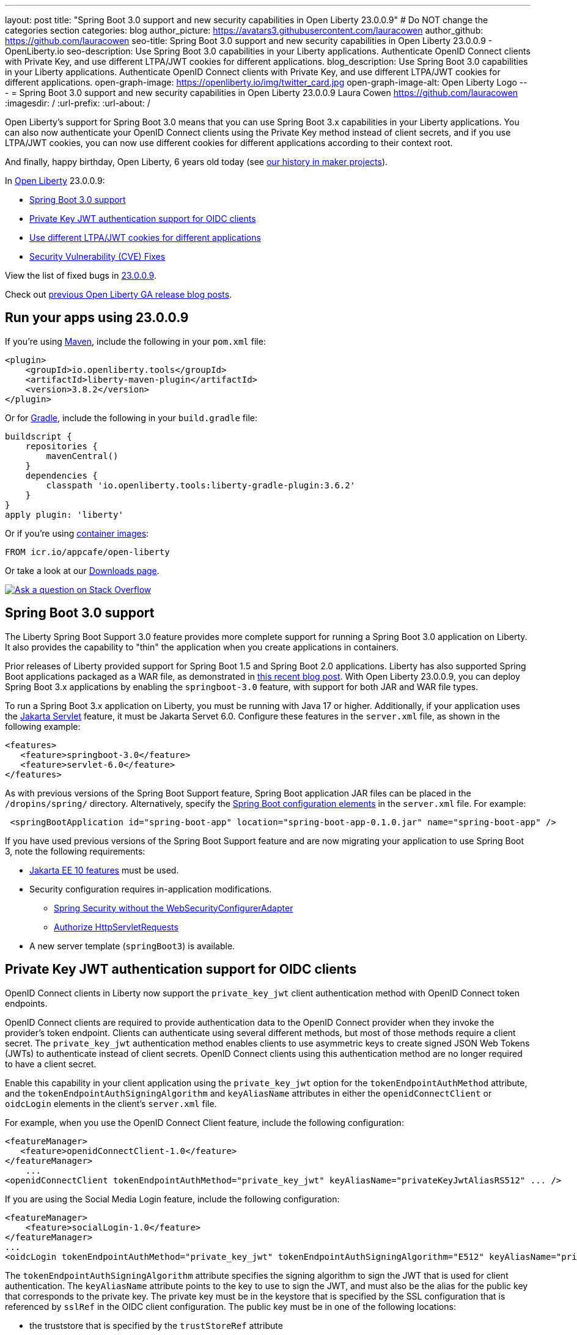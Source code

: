 ---
layout: post
title: "Spring Boot 3.0 support and new security capabilities in Open Liberty 23.0.0.9"
# Do NOT change the categories section
categories: blog
author_picture: https://avatars3.githubusercontent.com/lauracowen
author_github: https://github.com/lauracowen
seo-title: Spring Boot 3.0 support and new security capabilities in Open Liberty 23.0.0.9 - OpenLiberty.io
seo-description: Use Spring Boot 3.0 capabilities in your Liberty applications. Authenticate OpenID Connect clients with Private Key, and use different LTPA/JWT cookies for different applications.
blog_description: Use Spring Boot 3.0 capabilities in your Liberty applications. Authenticate OpenID Connect clients with Private Key, and use different LTPA/JWT cookies for different applications.
open-graph-image: https://openliberty.io/img/twitter_card.jpg
open-graph-image-alt: Open Liberty Logo
---
= Spring Boot 3.0 support and new security capabilities in Open Liberty 23.0.0.9
Laura Cowen <https://github.com/lauracowen>
:imagesdir: /
:url-prefix:
:url-about: /
//Blank line here is necessary before starting the body of the post.

Open Liberty's support for Spring Boot 3.0 means that you can use Spring Boot 3.x capabilities in your Liberty applications. You can also now authenticate your OpenID Connect clients using the Private Key method instead of client secrets, and if you use LTPA/JWT cookies, you can now use different cookies for different applications according to their context root.

And finally, happy birthday, Open Liberty, 6 years old today (see link:{url-prefix}/blog/2022/09/21/history-maker-projects.html[our history in maker projects]).

In link:{url-about}[Open Liberty] 23.0.0.9:

* <<sb3, Spring Boot 3.0 support>>
* <<jwt, Private Key JWT authentication support for OIDC clients>>
* <<cookie, Use different LTPA/JWT cookies for different applications>>
* <<CVEs, Security Vulnerability (CVE) Fixes>>

View the list of fixed bugs in link:https://github.com/OpenLiberty/open-liberty/issues?q=label%3Arelease%3A23009+label%3A%22release+bug%22[23.0.0.9].

Check out link:{url-prefix}/blog/?search=release&search!=beta[previous Open Liberty GA release blog posts].


[#run]
== Run your apps using 23.0.0.9

If you're using link:{url-prefix}/guides/maven-intro.html[Maven], include the following in your `pom.xml` file:

[source,xml]
----
<plugin>
    <groupId>io.openliberty.tools</groupId>
    <artifactId>liberty-maven-plugin</artifactId>
    <version>3.8.2</version>
</plugin>
----

Or for link:{url-prefix}/guides/gradle-intro.html[Gradle], include the following in your `build.gradle` file:

[source,gradle]
----
buildscript {
    repositories {
        mavenCentral()
    }
    dependencies {
        classpath 'io.openliberty.tools:liberty-gradle-plugin:3.6.2'
    }
}
apply plugin: 'liberty'
----

Or if you're using link:{url-prefix}/docs/latest/container-images.html[container images]:

[source]
----
FROM icr.io/appcafe/open-liberty
----

Or take a look at our link:{url-prefix}/start/[Downloads page].

[link=https://stackoverflow.com/tags/open-liberty]
image::img/blog/blog_btn_stack.svg[Ask a question on Stack Overflow, align="center"]

// // // // DO NOT MODIFY THIS COMMENT BLOCK <GHA-BLOG-TOPIC> // // // // 
// Blog issue: https://github.com/OpenLiberty/open-liberty/issues/25973
// Contact/Reviewer: hlhoots
// // // // // // // // 
[#sb3]
== Spring Boot 3.0 support

The Liberty Spring Boot Support 3.0 feature provides more complete support for running a Spring Boot 3.0 application on Liberty. It also provides the capability to "thin" the application when you create applications in containers. 

Prior releases of Liberty provided support for Spring Boot 1.5 and Spring Boot 2.0 applications.  Liberty has also supported Spring Boot applications packaged as a WAR file, as demonstrated in link:https://openliberty.io/blog/2023/06/15/running-spring-boot-3.html[this recent blog post].  With Open Liberty 23.0.0.9, you can deploy Spring Boot 3.x applications by enabling the `springboot-3.0` feature, with support for both JAR and WAR file types.

To run a Spring Boot 3.x application on Liberty, you must be running with Java 17 or higher.  Additionally, if your application uses the link:/docs/latest/reference/feature/servlet.html[Jakarta Servlet] feature, it must be Jakarta Servet 6.0. Configure these features in the `server.xml` file, as shown in the following example:

[source,xml]
----
<features>
   <feature>springboot-3.0</feature>
   <feature>servlet-6.0</feature>
</features>
----

As with previous versions of the Spring Boot Support feature, Spring Boot application JAR files can be placed in the `/dropins/spring/` directory.  Alternatively, specify the link:/docs/latest/reference/config/springBootApplication.html[Spring Boot configuration elements] in the `server.xml` file. For example:

[source,xml]
----
 <springBootApplication id="spring-boot-app" location="spring-boot-app-0.1.0.jar" name="spring-boot-app" />
----

If you have used previous versions of the Spring Boot Support feature and are now migrating your application to use Spring Boot 3, note the following requirements:

* link:/docs/latest/reference/feature/webProfile-10.0.html[Jakarta EE 10 features] must be used. 

* Security configuration requires in-application modifications. 
  - link:https://spring.io/blog/2022/02/21/spring-security-without-the-websecurityconfigureradapter[Spring Security without the WebSecurityConfigurerAdapter]

  - link:https://docs.spring.io/spring-security/reference/servlet/authorization/authorize-http-requests.html[Authorize HttpServletRequests]

* A new server template (`springBoot3`) is available.
   
// DO NOT MODIFY THIS LINE. </GHA-BLOG-TOPIC> 

// // // // DO NOT MODIFY THIS COMMENT BLOCK <GHA-BLOG-TOPIC> // // // // 
// Blog issue: https://github.com/OpenLiberty/open-liberty/issues/25749
// Contact/Reviewer: ayoho
// // // // // // // // 
[#jwt]
== Private Key JWT authentication support for OIDC clients

OpenID Connect clients in Liberty now support the `private_key_jwt` client authentication method with OpenID Connect token endpoints.

OpenID Connect clients are required to provide authentication data to the OpenID Connect provider when they invoke the provider’s token endpoint.
Clients can authenticate using several different methods, but most of those methods require a client secret.
The `private_key_jwt` authentication method enables clients to use asymmetric keys to create signed JSON Web Tokens (JWTs) to authenticate instead of client secrets.
OpenID Connect clients using this authentication method are no longer required to have a client secret.

Enable this capability in your client application using the `private_key_jwt` option for the `tokenEndpointAuthMethod` attribute, and the `tokenEndpointAuthSigningAlgorithm` and `keyAliasName` attributes in either the `openidConnectClient` or `oidcLogin` elements in the client's `server.xml` file.

For example, when you use the OpenID Connect Client feature, include the following configuration:

[source,xml]
----
<featureManager>
   <feature>openidConnectClient-1.0</feature>
</featureManager>
    ...
<openidConnectClient tokenEndpointAuthMethod="private_key_jwt" keyAliasName="privateKeyJwtAliasRS512" ... />
----

If you are using the Social Media Login feature, include the following configuration:

[source,xml]
----
<featureManager>
    <feature>socialLogin-1.0</feature>
</featureManager>
...
<oidcLogin tokenEndpointAuthMethod="private_key_jwt" tokenEndpointAuthSigningAlgorithm="E512" keyAliasName="privateKeyJwtAliasES512" ... />
----

The `tokenEndpointAuthSigningAlgorithm` attribute specifies the signing algorithm to sign the JWT that is used for client authentication. The `keyAliasName` attribute points to the key to use to sign the JWT, and must also be the alias for the public key that corresponds to the private key. The private key must be in the keystore that is specified by the SSL configuration that is referenced by `sslRef` in the OIDC client configuration. The public key must be in one of the following locations:

* the truststore that is specified by the `trustStoreRef` attribute
* the truststore that is specified by the SSL configuration that is referenced by `sslRef`
* the keystore that is specified by the SSL configuration that is referenced by `sslRef`

For more information about the configuration options, see the docs:

* link:https://openliberty.io/docs/latest/reference/config/openidConnectClient.html[openidConnectClient element]
* link:https://openliberty.io/docs/latest/reference/config/oidcLogin.html[oidcLogin element]

For more information about JWT authentication, see:

* link:https://openid.net/specs/openid-connect-core-1_0.html#ClientAuthentication[OpenID Connect core specification]
* link:https://datatracker.ietf.org/doc/html/rfc7523[RFC 7523]

   
// DO NOT MODIFY THIS LINE. </GHA-BLOG-TOPIC> 



// // // // DO NOT MODIFY THIS COMMENT BLOCK <GHA-BLOG-TOPIC> // // // // 
// Blog issue: https://github.com/OpenLiberty/open-liberty/issues/26110
// Contact/Reviewer: arkarkala
// // // // // // // // 
[#cookie]
== Use different LTPA/JWT cookies for different applications

The SSO LTPA/JWT cookies always had the cookie path set to `/`. You can now set the SSO LTPA/JWT cookie path to the application's context root. This enables you to use different SSO LTPA/JWT tokens for different applications.

Enable the `useContextRootForSSOCookiePath` attribute in the `webAppSecurity` element. For example, add the following line to the `server.xml`:

[source,xml]
----
<webAppSecurity useContextRootForSSOCookiePath="true"/> 
----


For more information about LTPA in Open Liberty, see the docs:

* link:{url-prefix}/docs/latest/single-sign-on.html#_ltpa[Single sign-on (SSO)]
* link:{url-prefix}/docs/latest/reference/feature/appSecurity-5.0.html[Application Security (Jakarta Security )
 feature]]


// DO NOT MODIFY THIS LINE. </GHA-BLOG-TOPIC> 



[#CVEs]
== Security vulnerability (CVE) fixes in this release
[cols="5*"]

There are no security vulnerability fixes in Open Liberty 23.0.0.9.

For a list of past security vulnerability fixes, see link:{url-prefix}/docs/latest/security-vulnerabilities.html[Security vulnerability (CVE) list].


== Get Open Liberty 23.0.0.9 now

Available through <<run,Maven, Gradle, Docker, and as a downloadable archive>>.
